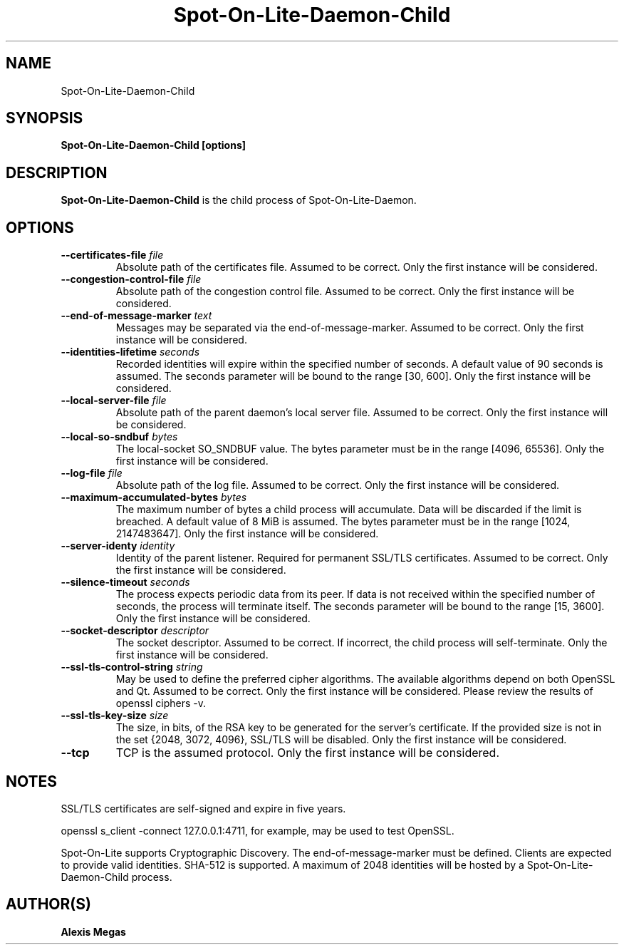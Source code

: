 .TH Spot-On-Lite-Daemon-Child 1 "June 12, 2018"
.SH NAME
Spot-On-Lite-Daemon-Child
.SH SYNOPSIS
.B Spot-On-Lite-Daemon-Child [options]
.SH DESCRIPTION
.B Spot-On-Lite-Daemon-Child
is the child process of Spot-On-Lite-Daemon.
.SH OPTIONS
.TP
.BI --certificates-file " file"
Absolute path of the certificates file. Assumed to be correct. Only the first instance will be considered.
.TP
.BI --congestion-control-file " file"
Absolute path of the congestion control file. Assumed to be correct. Only the first instance will be considered.
.TP
.BI --end-of-message-marker " text"
Messages may be separated via the end-of-message-marker. Assumed to be correct. Only the first instance will be considered.
.TP
.BI --identities-lifetime " seconds"
Recorded identities will expire within the specified number of seconds. A default value of 90 seconds is assumed. The seconds parameter will be bound to the range [30, 600]. Only the first instance will be considered.
.TP
.BI --local-server-file " file"
Absolute path of the parent daemon's local server file. Assumed to be correct. Only the first instance will be considered.
.TP
.BI --local-so-sndbuf " bytes"
The local-socket SO_SNDBUF value. The bytes parameter must be in the range [4096, 65536]. Only the first instance will be considered.
.TP
.BI --log-file " file"
Absolute path of the log file. Assumed to be correct. Only the first instance will be considered.
.TP
.BI --maximum-accumulated-bytes " bytes"
The maximum number of bytes a child process will accumulate. Data will be discarded if the limit is breached. A default value of 8 MiB is assumed. The bytes parameter must be in the range [1024, 2147483647]. Only the first instance will be considered.
.TP
.BI --server-identy " identity"
Identity of the parent listener. Required for permanent SSL/TLS certificates. Assumed to be correct. Only the first instance will be considered.
.TP
.BI --silence-timeout " seconds"
The process expects periodic data from its peer. If data is not received within the specified number of seconds, the process will terminate itself. The seconds parameter will be bound to the range [15, 3600]. Only the first instance will be considered.
.TP
.BI --socket-descriptor " descriptor"
The socket descriptor. Assumed to be correct. If incorrect, the child process will self-terminate. Only the first instance will be considered.
.TP
.BI --ssl-tls-control-string " string"
May be used to define the preferred cipher algorithms. The available algorithms depend on both OpenSSL and Qt. Assumed to be correct. Only the first instance will be considered. Please review the results of openssl ciphers -v.
.TP
.BI --ssl-tls-key-size " size"
The size, in bits, of the RSA key to be generated for the server's certificate. If the provided size is not in the set {2048, 3072, 4096}, SSL/TLS will be disabled. Only the first instance will be considered.
.TP
.BI --tcp
TCP is the assumed protocol. Only the first instance will be considered.
.SH NOTES
SSL/TLS certificates are self-signed and expire in five years.

openssl s_client -connect 127.0.0.1:4711, for example, may be used to test OpenSSL.

Spot-On-Lite supports Cryptographic Discovery. The end-of-message-marker must be defined. Clients are expected to provide valid identities. SHA-512 is supported. A maximum of 2048 identities will be hosted by a Spot-On-Lite-Daemon-Child process.
.SH AUTHOR(S)
.B Alexis Megas
